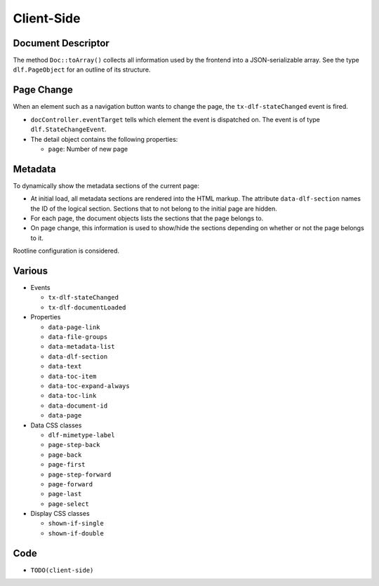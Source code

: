 ===========
Client-Side
===========

Document Descriptor
===================

The method ``Doc::toArray()`` collects all information used by the frontend into a JSON-serializable array.
See the type ``dlf.PageObject`` for an outline of its structure.

Page Change
===========

When an element such as a navigation button wants to change the page, the ``tx-dlf-stateChanged`` event is fired.

*  ``docController.eventTarget`` tells which element the event is dispatched on. The event is of type ``dlf.StateChangeEvent``.
*  The detail object contains the following properties:

   *  ``page``: Number of new page

Metadata
========

To dynamically show the metadata sections of the current page:

*  At initial load, all metadata sections are rendered into the HTML markup.
   The attribute ``data-dlf-section`` names the ID of the logical section.
   Sections that to not belong to the initial page are hidden.
*  For each page, the document objects lists the sections that the page belongs to.
*  On page change, this information is used to show/hide the sections depending on whether or not the page belongs to it.

Rootline configuration is considered.

Various
=======

*  Events

   *  ``tx-dlf-stateChanged``
   *  ``tx-dlf-documentLoaded``

*  Properties

   *  ``data-page-link``
   *  ``data-file-groups``
   *  ``data-metadata-list``
   *  ``data-dlf-section``
   *  ``data-text``
   *  ``data-toc-item``
   *  ``data-toc-expand-always``
   *  ``data-toc-link``
   *  ``data-document-id``
   *  ``data-page``

*  Data CSS classes

   *  ``dlf-mimetype-label``
   *  ``page-step-back``
   *  ``page-back``
   *  ``page-first``
   *  ``page-step-forward``
   *  ``page-forward``
   *  ``page-last``
   *  ``page-select``

*  Display CSS classes

   *  ``shown-if-single``
   *  ``shown-if-double``

Code
====

*  ``TODO(client-side)``
